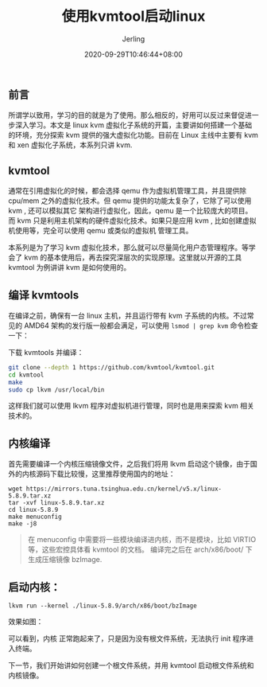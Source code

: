 #+TITLE: 使用kvmtool启动linux
#+DATE: 2020-09-29T10:46:44+08:00
#+PUBLISHDATE: 2020-09-29T10:46:44+08:00
#+DRAFT: nil
#+TAGS: nil, nil
#+DESCRIPTION: Short description

#+HUGO_CUSTOM_FRONT_MATTER: :author_homepage "https://github.com/Jerling"
#+HUGO_CUSTOM_FRONT_MATTER: :toc true
#+HUGO_AUTO_SET_LASTMOD: t
#+HUGO_BASE_DIR: ../
#+HUGO_SECTION: ./post
#+HUGO_TYPE: post
#+HUGO_WEIGHT: auto
#+AUTHOR: Jerling
#+HUGO_CATEGORIES: 虚拟化
#+HUGO_TAGS:kvm kvmtool linux
** 前言
所谓学以致用，学习的目的就是为了使用。那么相反的，好用可以反过来督促进一步深入学习。本文是 linux kvm 虚拟化子系统的开篇，主要讲如何搭建一个基础的环境，充分探索
kvm 提供的强大虚拟化功能。目前在 Linux 主线中主要有 kvm 和 xen 虚拟化子系统，本系列只讲 kvm.
** kvmtool
通常在引用虚拟化的时候，都会选择 qemu 作为虚拟机管理工具，并且提供除 cpu/mem 之外的虚拟化技术。但 qemu 提供的功能太复杂了，它除了可以使用 kvm , 还可以模拟其它
架构进行虚拟化，因此，qemu 是一个比较庞大的项目。而 kvm 只是利用主机架构的硬件虚拟化技术。如果只是应用 kvm , 比如创建虚拟机使用等，完全可以使用 qemu 或类似的虚拟机
管理工具。

本系列是为了学习 kvm 虚拟化技术，那么就可以尽量简化用户态管理程序。等学会了 kvm 的基本使用后，再去探究深层次的实现原理。这里就以开源的工具 kvmtool
为例讲讲 kvm 是如何使用的。


** 编译 kvmtools
在编译之前，确保有一台 linux 主机，并且运行带有 kvm 子系统的内核。不过常见的 AMD64 架构的发行版一般都会满足，可以使用 =lsmod | grep kvm= 命令检查一下：
[[file:../static/images/截图录屏_选择区域_20201004145135.png]]

下载 kvmtools 并编译：
#+BEGIN_SRC sh
git clone --depth 1 https://github.com/kvmtool/kvmtool.git
cd kvmtool
make
sudo cp lkvm /usr/local/bin
#+END_SRC

这样我们就可以使用 lkvm 程序对虚拟机进行管理，同时也是用来探索 kvm 相关技术的。

** 内核编译
首先需要编译一个内核压缩镜像文件，之后我们将用 lkvm 启动这个镜像，由于国外的内核源码下载比较慢，这里推荐使用国内的地址：
#+BEGIN_SRC shell
wget https://mirrors.tuna.tsinghua.edu.cn/kernel/v5.x/linux-5.8.9.tar.xz
tar -xvf linux-5.8.9.tar.xz
cd linux-5.8.9
make menuconfig
make -j8
#+END_SRC
#+BEGIN_QUOTE
在 menuconfig 中需要将一些模块编译进内核，而不是模块，比如 VIRTIO 等，这些宏控具体看 kvmtool 的文档。
编译完之后在 arch/x86/boot/ 下生成压缩镜像 bzImage.
#+END_QUOTE

** 启动内核：
#+BEGIN_SRC
lkvm run --kernel ./linux-5.8.9/arch/x86/boot/bzImage
#+END_SRC

效果如图：
[[file:../static/images/截图录屏_选择区域_20201004151853.png]]


可以看到，内核 正常跑起来了，只是因为没有根文件系统，无法执行 init 程序进入终端。

下一节，我们开始讲如何创建一个根文件系统，并用 kvmtool 启动根文件系统和内核镜像。
